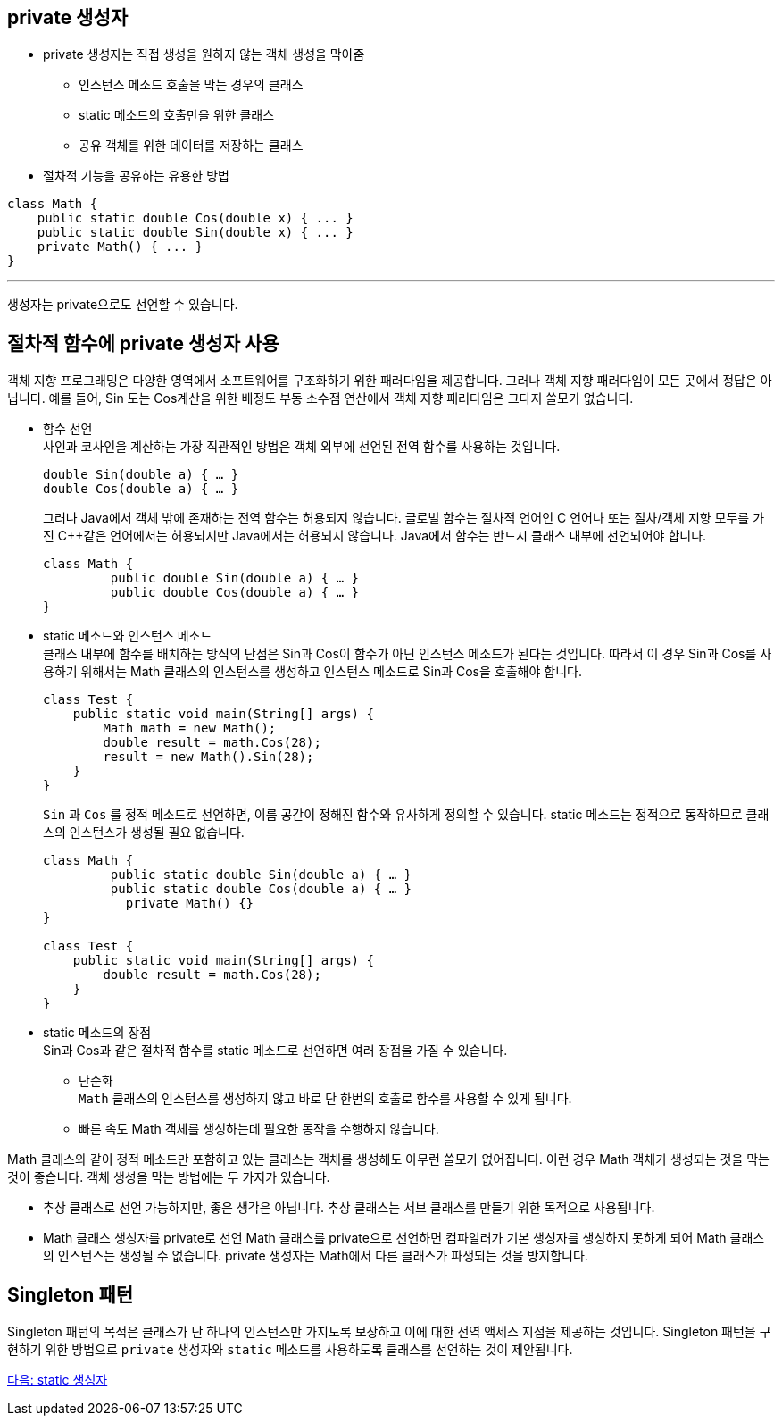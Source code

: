 == private 생성자

* private 생성자는 직접 생성을 원하지 않는 객체 생성을 막아줌
** 인스턴스 메소드 호출을 막는 경우의 클래스
** static 메소드의 호출만을 위한 클래스
** 공유 객체를 위한 데이터를 저장하는 클래스
* 절차적 기능을 공유하는 유용한 방법

[source, java]
----
class Math {
    public static double Cos(double x) { ... }
    public static double Sin(double x) { ... }
    private Math() { ... }
}
----

---

생성자는 private으로도 선언할 수 있습니다.

== 절차적 함수에 private 생성자 사용

객체 지향 프로그래밍은 다양한 영역에서 소프트웨어를 구조화하기 위한 패러다임을 제공합니다. 그러나 객체 지향 패러다임이 모든 곳에서 정답은 아닙니다. 예를 들어, Sin 도는 Cos계산을 위한 배정도 부동 소수점 연산에서 객체 지향 패러다임은 그다지 쓸모가 없습니다.

* 함수 선언 +
사인과 코사인을 계산하는 가장 직관적인 방법은 객체 외부에 선언된 전역 함수를 사용하는 것입니다.
+
[source, java]
----
double Sin(double a) { … }
double Cos(double a) { … }
----
+
그러나 Java에서 객체 밖에 존재하는 전역 함수는 허용되지 않습니다. 글로벌 함수는 절차적 언어인 C 언어나 또는 절차/객체 지향 모두를 가진 C++같은 언어에서는 허용되지만 Java에서는 허용되지 않습니다. Java에서 함수는 반드시 클래스 내부에 선언되어야 합니다.
+
[source, java]
----
class Math {
         public double Sin(double a) { … }
         public double Cos(double a) { … }
}
----

* static 메소드와 인스턴스 메소드 +
클래스 내부에 함수를 배치하는 방식의 단점은 Sin과 Cos이 함수가 아닌 인스턴스 메소드가 된다는 것입니다. 따라서 이 경우 Sin과 Cos를 사용하기 위해서는 Math 클래스의 인스턴스를 생성하고 인스턴스 메소드로 Sin과 Cos을 호출해야 합니다.
+
[source, java]
----
class Test {
    public static void main(String[] args) {
        Math math = new Math();
        double result = math.Cos(28);
        result = new Math().Sin(28);
    }
}
----
+
`Sin` 과 `Cos` 를 정적 메소드로 선언하면, 이름 공간이 정해진 함수와 유사하게 정의할 수 있습니다. static 메소드는 정적으로 동작하므로 클래스의 인스턴스가 생성될 필요 없습니다.
+
[source, java]
----
class Math {
         public static double Sin(double a) { … }
         public static double Cos(double a) { … }
	   private Math() {}
}

class Test {
    public static void main(String[] args) {
        double result = math.Cos(28);
    }
}
----

* static 메소드의 장점 +
Sin과 Cos과 같은 절차적 함수를 static 메소드로 선언하면 여러 장점을 가질 수 있습니다.
** 단순화 +
`Math` 클래스의 인스턴스를 생성하지 않고 바로 단 한번의 호출로 함수를 사용할 수 있게 됩니다.
** 빠른 속도
Math 객체를 생성하는데 필요한 동작을 수행하지 않습니다.

Math 클래스와 같이 정적 메소드만 포함하고 있는 클래스는 객체를 생성해도 아무런 쓸모가 없어집니다. 이런 경우 Math 객체가 생성되는 것을 막는 것이 좋습니다. 객체 생성을 막는 방법에는 두 가지가 있습니다.

* 추상 클래스로 선언
가능하지만, 좋은 생각은 아닙니다. 추상 클래스는 서브 클래스를 만들기 위한 목적으로 사용됩니다.
* Math 클래스 생성자를 private로 선언
Math 클래스를 private으로 선언하면 컴파일러가 기본 생성자를 생성하지 못하게 되어 Math 클래스의 인스턴스는 생성될 수 없습니다. private 생성자는 Math에서 다른 클래스가 파생되는 것을 방지합니다.

== Singleton 패턴
Singleton 패턴의 목적은 클래스가 단 하나의 인스턴스만 가지도록 보장하고 이에 대한 전역 액세스 지점을 제공하는 것입니다. Singleton 패턴을 구현하기 위한 방법으로 `private` 생성자와 `static` 메소드를 사용하도록 클래스를 선언하는 것이 제안됩니다.

link:./11_static_constructor.adoc[다음: static 생성자]